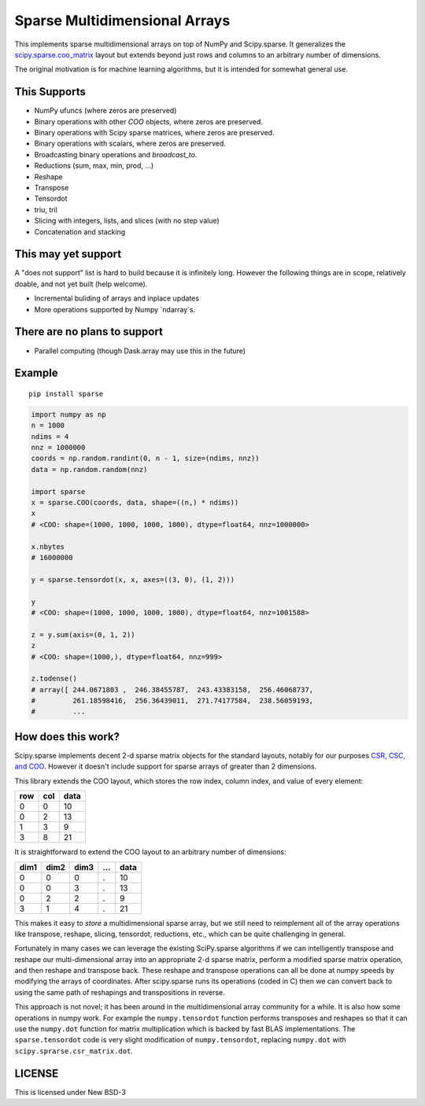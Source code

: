 Sparse Multidimensional Arrays
==============================

|Build Status|

This implements sparse multidimensional arrays on top of NumPy and
Scipy.sparse.  It generalizes the scipy.sparse.coo_matrix_ layout but extends
beyond just rows and columns to an arbitrary number of dimensions.

The original motivation is for machine learning algorithms, but it is
intended for somewhat general use.

This Supports
--------------

-  NumPy ufuncs (where zeros are preserved)
-  Binary operations with other `COO` objects, where zeros are preserved.
-  Binary operations with Scipy sparse matrices, where zeros are preserved.
-  Binary operations with scalars, where zeros are preserved.
-  Broadcasting binary operations and `broadcast_to`.
-  Reductions (sum, max, min, prod, ...)
-  Reshape
-  Transpose
-  Tensordot
-  triu, tril
-  Slicing with integers, lists, and slices (with no step value)
-  Concatenation and stacking

This may yet support
--------------------

A "does not support" list is hard to build because it is infinitely long.
However the following things are in scope, relatively doable, and not yet built
(help welcome).

-  Incremental buliding of arrays and inplace updates
-  More operations supported by Numpy `ndarray`s.

There are no plans to support
-----------------------------

-  Parallel computing (though Dask.array may use this in the future)

Example
-------

::

   pip install sparse

.. code-block:: python

   import numpy as np
   n = 1000
   ndims = 4
   nnz = 1000000
   coords = np.random.randint(0, n - 1, size=(ndims, nnz))
   data = np.random.random(nnz)

   import sparse
   x = sparse.COO(coords, data, shape=((n,) * ndims))
   x
   # <COO: shape=(1000, 1000, 1000, 1000), dtype=float64, nnz=1000000>

   x.nbytes
   # 16000000

   y = sparse.tensordot(x, x, axes=((3, 0), (1, 2)))

   y
   # <COO: shape=(1000, 1000, 1000, 1000), dtype=float64, nnz=1001588>

   z = y.sum(axis=(0, 1, 2))
   z
   # <COO: shape=(1000,), dtype=float64, nnz=999>

   z.todense()
   # array([ 244.0671803 ,  246.38455787,  243.43383158,  256.46068737,
   #         261.18598416,  256.36439011,  271.74177584,  238.56059193,
   #         ...


How does this work?
-------------------

Scipy.sparse implements decent 2-d sparse matrix objects for the standard
layouts, notably for our purposes
`CSR, CSC, and COO <https://en.wikipedia.org/wiki/Sparse_matrix>`_.  However it
doesn't include support for sparse arrays of greater than 2 dimensions.

This library extends the COO layout, which stores the row index, column index,
and value of every element:

=== === ====
row col data
=== === ====
  0   0   10
  0   2   13
  1   3    9
  3   8   21
=== === ====

It is straightforward to extend the COO layout to an arbitrary number of
dimensions:

==== ==== ==== === ====
dim1 dim2 dim3 ... data
==== ==== ==== === ====
  0    0     0   .   10
  0    0     3   .   13
  0    2     2   .    9
  3    1     4   .   21
==== ==== ==== === ====

This makes it easy to *store* a multidimensional sparse array, but we still
need to reimplement all of the array operations like transpose, reshape,
slicing, tensordot, reductions, etc., which can be quite challenging in
general.

Fortunately in many cases we can leverage the existing SciPy.sparse algorithms
if we can intelligently transpose and reshape our multi-dimensional array into
an appropriate 2-d sparse matrix, perform a modified sparse matrix
operation, and then reshape and transpose back.  These reshape and transpose
operations can all be done at numpy speeds by modifying the arrays of
coordinates.  After scipy.sparse runs its operations (coded in C) then we can
convert back to using the same path of reshapings and transpositions in
reverse.

This approach is not novel; it has been around in the multidimensional array
community for a while.  It is also how some operations in numpy work.  For example
the ``numpy.tensordot`` function performs transposes and reshapes so that it can
use the ``numpy.dot`` function for matrix multiplication which is backed by
fast BLAS implementations.  The ``sparse.tensordot`` code is very slight
modification of ``numpy.tensordot``, replacing ``numpy.dot`` with
``scipy.sprarse.csr_matrix.dot``.


LICENSE
-------

This is licensed under New BSD-3

.. _scipy.sparse.coo_matrix: https://docs.scipy.org/doc/scipy/reference/generated/scipy.sparse.coo_matrix.html
.. |Build Status| image:: https://travis-ci.org/mrocklin/sparse.svg?branch=master
   :target: https://travis-ci.org/mrocklin/sparse
